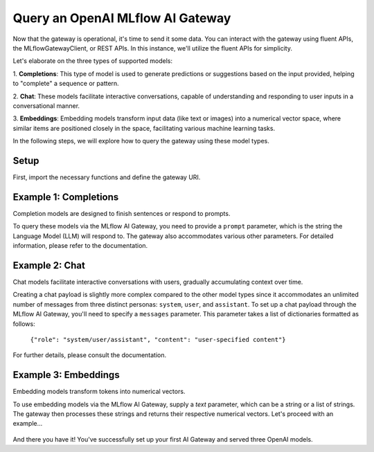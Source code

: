 Query an OpenAI MLflow AI Gateway
======================================
Now that the gateway is operational, it's time to send it some data. You can interact with the 
gateway using fluent APIs, the MLflowGatewayClient, or REST APIs. In this instance, we'll 
utilize the fluent APIs for simplicity.

Let's elaborate on the three types of supported models:

1. **Completions**: This type of model is used to generate predictions or suggestions based on the 
input provided, helping to "complete" a sequence or pattern.
   
2. **Chat**: These models facilitate interactive conversations, capable of understanding and responding 
to user inputs in a conversational manner.

3. **Embeddings**: Embedding models transform input data (like text or images) into a numerical vector 
space, where similar items are positioned closely in the space, facilitating various machine learning tasks.

In the following steps, we will explore how to query the gateway using these model types.

Setup
-----------------
First, import the necessary functions and define the gateway URI.

.. code-section::
    .. code-block:: python 
        :name: setup

        from mlflow.gateway import query, set_gateway_uri

        set_gateway_uri(gateway_uri="http://localhost:5000")


Example 1: Completions
-------------------------------
Completion models are designed to finish sentences or respond to prompts. 

To query these models via the MLflow AI Gateway, you need to provide a ``prompt`` parameter, 
which is the string the Language Model (LLM) will respond to. The gateway also accommodates 
various other parameters. For detailed information, please refer to the documentation.

.. code-section::
    .. code-block:: python 
        :name: completions

        route_name = "my_completions_route"
        data = dict(
            prompt="Name three potions or spells in harry potter that sound like an insult. Only show the names.",
            candidate_count=2,
            temperature=0.2,
            max_tokens=1000,
        )

        response = query(route_name, data)
        print(response)

.. figure:: ../../_static/images/tutorials/gateway/creating-first-gateway/completions.gif
   :width: 800px
   :align: center
   :alt: Completions example.

Example 2: Chat
-------------------------------
Chat models facilitate interactive conversations with users, gradually accumulating context over time.

Creating a chat payload is slightly more complex compared to the other model types since it accommodates an 
unlimited number of messages from three distinct personas: ``system``, ``user``, and ``assistant``. To set up 
a chat payload through the MLflow AI Gateway, you'll need to specify a ``messages`` parameter. This parameter 
takes a list of dictionaries formatted as follows:
   
   ``{"role": "system/user/assistant", "content": "user-specified content"}``

For further details, please consult the documentation.

.. code-section::
    .. code-block:: python 
        :name: chat

        route_name = "my_chat_route_gpt_3.5_turbo" 
        data = dict(
             messages=[
                {"role": "system", "content": "You are the sorting hat from harry potter."},
                {"role": "user", "content": "I am brave, hard-working, wise, and backstabbing."},
                {"role": "user", "content": "Which harry potter house am I most likely to belong to?"}
            ],
            candidate_count=3,
            temperature=.5,
        )

        response = query(route_name, data)
        print(response)

.. figure:: ../../_static/images/tutorials/gateway/creating-first-gateway/chat.gif
   :width: 800px
   :align: center
   :alt: Chat example.

Example 3: Embeddings 
-----------------------------------
Embedding models transform tokens into numerical vectors. 

To use embedding models via the MLflow AI Gateway, supply a `text` parameter, which can be a 
string or a list of strings. The gateway then processes these strings and returns their 
respective numerical vectors. Let's proceed with an example...

.. code-section::
    .. code-block:: python 
        :name: embeddings

        route_name = "my_embeddings_route"
        data = dict(
            text=[
               "Gryffindor: Values bravery, courage, and leadership.",
               "Hufflepuff: Known for loyalty, a strong work ethic, and a grounded nature.",
               "Ravenclaw: A house for individuals who value wisdom, intellect, and curiosity.",
               "Slytherin: Appreciates ambition, cunning, and resourcefulness."
            ],
        )

        response = chat_gateway_client.query(route_name, data)
        print(response)

.. figure:: ../../_static/images/tutorials/gateway/creating-first-gateway/embeddings.gif
   :width: 800px
   :align: center
   :alt: Chat example.

And there you have it! You've successfully set up your first AI Gateway and served three OpenAI models.